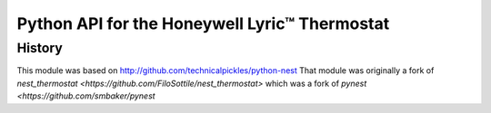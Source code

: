 =========================================================
Python API for the Honeywell Lyric™ Thermostat
=========================================================


History
=======

This module was based on http://github.com/technicalpickles/python-nest 
That module was originally a fork of `nest_thermostat <https://github.com/FiloSottile/nest_thermostat>`
which was a fork of `pynest <https://github.com/smbaker/pynest`
